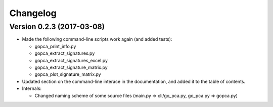 ..
    Copyright (c) 2017 Florian Wagner
    
    This file is part of GO-PCA.
    
    GO-PCA is free software: you can redistribute it and/or modify
    it under the terms of the GNU Affero General Public License, Version 3,
    as published by the Free Software Foundation.
    
    This program is distributed in the hope that it will be useful,
    but WITHOUT ANY WARRANTY; without even the implied warranty of
    MERCHANTABILITY or FITNESS FOR A PARTICULAR PURPOSE.  See the
    GNU Affero General Public License for more details.
    
    You should have received a copy of the GNU Affero General Public License
    along with this program. If not, see <http://www.gnu.org/licenses/>.


Changelog
=========

Version 0.2.3 (2017-03-08)
--------------------------

- Made the following command-line scripts work again (and added tests):
  
  - gopca_print_info.py
  - gopca_extract_signatures.py
  - gopca_extract_signatures_excel.py
  - gopca_extract_signature_matrix.py
  - gopca_plot_signature_matrix.py

- Updated section on the command-line interace in the documentation, and added
  it to the table of contents.

- Internals:
  
  - Changed naming scheme of some source files (main.py => cli/go_pca.py,
    go_pca.py => gopca.py)
